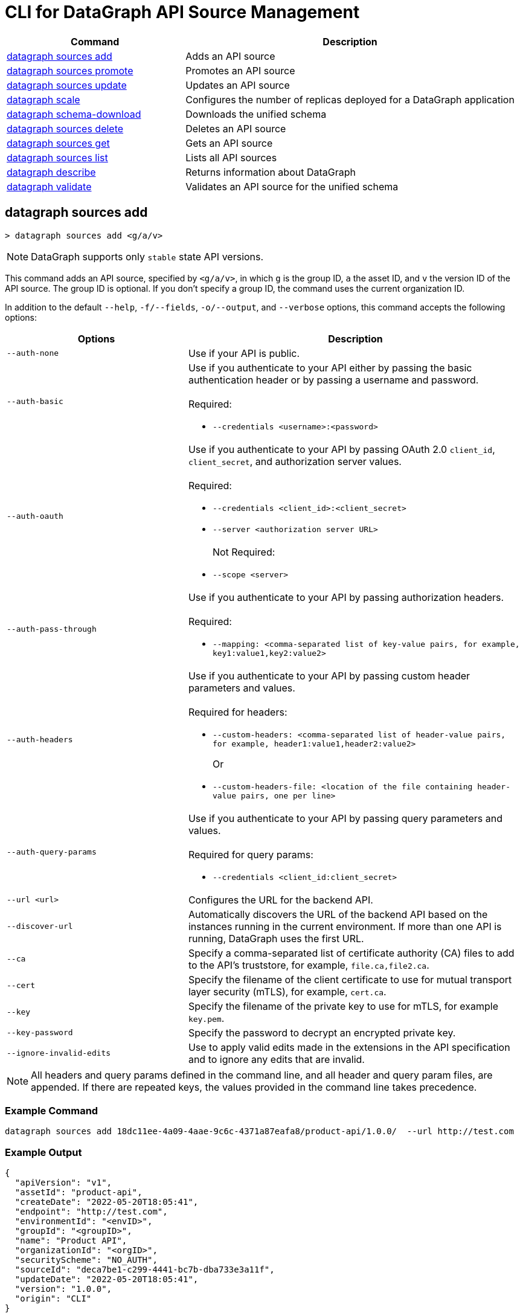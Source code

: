 = CLI for DataGraph API Source Management

// tag::summary[]

[%header,cols="35a,65a"]
|===
|Command |Description
| <<datagraph sources add>> | Adds an API source 
| <<datagraph sources promote>> | Promotes an API source
| <<datagraph sources update>> | Updates an API source
| <<datagraph scale>> | Configures the number of replicas deployed for a DataGraph application
| <<datagraph schema-download>> | Downloads the unified schema
| <<datagraph sources delete>> | Deletes an API source
| <<datagraph sources get>> | Gets an API source
| <<datagraph sources list>> | Lists all API sources
| <<datagraph describe>> | Returns information about DataGraph
| <<datagraph validate>> | Validates an API source for the unified schema
|===

// end::summary[]

// tag::commands[]

== datagraph sources add

----
> datagraph sources add <g/a/v>
----

[NOTE]
--
DataGraph supports only `stable` state API versions.
--

This command adds an API source, specified by `<g/a/v>`, in which `g` is the group ID, `a` the asset ID, and `v` the version ID of the API source. The group ID is optional. If you don't specify a group ID, the command uses the current organization ID. 
 
In addition to the default `--help`, `-f/--fields`, `-o/--output`, and `--verbose` options, this command accepts the following options:

[%header,cols="35a,65a"]
|===
| Options | Description
|`--auth-none` | Use if your API is public.
|`--auth-basic` a|Use if you authenticate to your API either by passing the basic authentication header or by passing a username and password. 
{sp} +
{sp} +
Required:

* `--credentials <username>:<password>`

|`--auth-oauth` a| Use if you authenticate to your API by passing OAuth 2.0 `client_id`, `client_secret`, and authorization server values.
{sp} +
{sp} +
Required:

* `--credentials <client_id>:<client_secret>`
* `--server <authorization server URL>`
{sp} +
{sp} +
Not Required:

* `--scope <server>`

|`--auth-pass-through` a| Use if you authenticate to your API by passing authorization headers.
{sp} +
{sp} +
Required:

*  `--mapping: <comma-separated list of key-value pairs, for example, key1:value1,key2:value2>`

|`--auth-headers` a|Use if you authenticate to your API by passing custom header parameters and values.
{sp} +
{sp} +
Required for headers: 

* `--custom-headers: <comma-separated list of header-value pairs, for example, header1:value1,header2:value2>`
+
Or
* `--custom-headers-file: <location of the file containing header-value pairs, one per line>`

|`--auth-query-params` a|Use if you authenticate to your API by passing query parameters and values.
{sp} +
{sp} +
Required for query params: 

* `--credentials <client_id:client_secret>`

|`--url <url>` | Configures the URL for the backend API.
|`--discover-url` | Automatically discovers the URL of the backend API based on the instances running in the current environment. If more than one API is running, DataGraph uses the first URL.
|`--ca` | Specify a comma-separated list of certificate authority (CA) files to add to the API's truststore, for example, `file.ca,file2.ca`.
|`--cert` | Specify the filename of the client certificate to use for mutual transport layer security (mTLS), for example, `cert.ca`.
|`--key` | Specify the filename of the private key to use for mTLS, for example `key.pem`.
|`--key-password` | Specify the password to decrypt an encrypted private key.
|`--ignore-invalid-edits` | Use to apply valid edits made in the extensions in the API specification and to ignore any edits that are invalid.
|===

[NOTE]
All headers and query params defined in the command line, and all header and query param files, are appended. If there are repeated keys, the values provided in the command line takes precedence.

=== Example Command

[source,copy]
----
datagraph sources add 18dc11ee-4a09-4aae-9c6c-4371a87eafa8/product-api/1.0.0/  --url http://test.com
----

=== Example Output

----
{
  "apiVersion": "v1",
  "assetId": "product-api",
  "createDate": "2022-05-20T18:05:41",
  "endpoint": "http://test.com",
  "environmentId": "<envID>",
  "groupId": "<groupID>",
  "name": "Product API",
  "organizationId": "<orgID>",
  "securityScheme": "NO_AUTH",
  "sourceId": "deca7be1-c299-4441-bc7b-dba733e3a11f",
  "updateDate": "2022-05-20T18:05:41",
  "version": "1.0.0",
  "origin": "CLI"
}
----
 
== datagraph sources promote

----
> datagraph sources promote <sourceId> <target-EnvID>
----

This command promotes an API source `<sourceId>` to the target environment `<targetEnv>`.

In addition to the default `--help`, `-f/--fields`, `-o/--output`, and `--verbose` options, this command accepts the following options:

[%header,cols="35a,65a"]
|===
| Options | Description 
|`--auth-none` | Use if your API is public.
|`--auth-basic` a|Use if you authenticate to your API either by using the basic authentication header or by using a username and password.
{sp} +
{sp} +
Required:

* `--credentials <username>:<password>`

|`--auth-oauth` a| Use if you authenticate to your API by passing OAuth 2.0 `client_id`, `client_secret`, and authorization server values. 
{sp} +
{sp} +
Required:

* `--client-credentials <client_id>:<client_secret>`
* `--server <authorization server URL>` 
{sp} +
{sp} +
Not Required:

* `--scope <server>`

|`--auth-pass-through` a| Use if you authenticate to your API by passing authorization headers.
{sp} +
{sp} +
Required:

*  `--mapping: <comma-separated list of key-value pairs, for example, key1:value1,key2:value2>`

|`--auth-headers` a|Use if you authenticate to your API by passing custom header parameters and values.
{sp} +
{sp} +
Required for headers:

* `--custom-headers: <comma-separated list of header-value pairs, for example, header1:value1,header2:value2>`
+
Or
* `--custom-headers-file: <location of the file containing header header-value pairs, one per line>`

|`--auth-query-params` a|Use if you authenticate to your API by passing query parameters and values.
{sp} +
{sp} +
Required for query params: 

* `--credentials <client_id:client_secret>`

|`--url` | Configures the URL for the backend API.
|`--discover-url` | Automatically discovers the URL of the backend API based on the instances running in the current environment. If more than one API is running, DataGraph uses the first URL.
|`--ca` | Specify a list of CA files to add to the API's truststore.
|`--cert` | Specify the client certificate to use for mTLS.
|`--key` | Specify the private key to use for mTLS.
|`--key-password` | Specify the password to decrypt an encrypted private key.
|`--empty-ca` | Deletes all CA certificates.
|`--empty-mtls` | Deletes the client certificate, private key, and private key password information.
|===

[NOTE]
All headers and query params defined in the command line, and all header and query param files, are appended. If there are repeated keys, the values provided in the command line takes precedence.

=== Example Command

In this example, the `environmentId` is changed after running the `promote` command.

[source,copy]
----
datagraph sources promote d1d27987-939a-4b41-b3ef-411568ee5bdd e7e8da65-9cf1-569e-c9d2-brd2r0rc7rd6 --auth-none
----

=== Example Output

----
{
  "apiVersion": "1.0",
  "assetId": "order-e2e",
  "createDate": "2022-05-27T18:56:03",
  "endpoint": "http://test.com",
  "environmentId": "e7e8da65-9cf1-569e-c9d2-brd2r0rc7rd6",
  "groupId": "<groupID>",
  "name": "Order E2E",
  "organizationId": "<orgID>",
  "securityScheme": "NO_AUTH",
  "sourceId": "1ff021b3-9296-43fd-9d64-2f9027c25740",
  "updateDate": "2022-05-27T18:56:03",
  "version": "1.0.0",
  "origin": "CLI"
}
----

== datagraph sources update 

----
> datagraph sources update <sourceId>
----

[NOTE]
--
DataGraph supports only `stable` state API versions. The `update` command updates only patch and minor versions of an API source.
--

This command updates the version of an API source `<sourceId>`. 

In addition to the default `--help`, `-f/--fields`, `-o/--output`, and `--verbose` options, this command accepts the following options:

[%header,cols="35a,65a"]
|===
| Options | Description 
|`--auth-none` | Use if your API is public.
|`--auth-basic` a|Use if you authenticate to your API by passing either the basic authentication header or both a username and password. 
{sp} +
{sp} +
Required:

* `--credentials <username>:<password>`

|`--auth-oauth` a| Use if you authenticate to your API by passing OAuth 2.0 `client_id`, `client_secret`, and authorization server values. 
{sp} +
{sp} +
Required:

* `--credentials <client_id>:<client_secret>`
* `--server <authorization server URL>` 
{sp} +
{sp} +
Not Required:

* `--scope <server>`

|`--auth-pass-through` a| Use if you authenticate to your API by passing authorization headers.
{sp} +
{sp} +
Required:

*  `--mapping: <comma-separated list of key-value pairs, for example, key1:value1,key2:value2>`

|`--auth-headers` a|Use if you authenticate to your API by passing custom header parameters and values.
{sp} +
{sp} +
Required for headers: 

* `--custom-headers: <comma-separated list of header-value pairs, for example, header1:value1,header2:value2>`
+
Or
* `--custom-headers-file: <location of the file containing header-value pairs, one per line>`

|`--auth-query-params` a|Use if you authenticate to your API by passing query parameters and values.
{sp} +
{sp} +
Required for query params: 

* `--credentials <client_id:client_secret>`

|`--url` | Configures the URL for the backend API.
|`--discover-url` | Automatically discovers the URL of the backend API based on the instances running in the current environment. If more than one API is running, DataGraph uses the first URL.
|`--ca` | Specify a list of CA files to add to the API's truststore.
|`--cert` | Specify the client certificate to use for mTLS.
|`--key` | Specify the private key to use for mTLS.
|`--key-password` | Specify the password to decrypt an encrypted private key.
|`--empty-ca` | Deletes all CA certificates.
|`--empty-mtls` | Deletes the client certificate, private key, and private key password information.
|`--keep-edits` | Keeps edits that are present in the current version of the API source instead of extracting those edits from the API specification.
|`--override-ui-edits` | Change the origin of the API source to the CLI. Ff the origin of the API source is the DataGraph UI, use this option to override the UI edits with the edits in the API specification. 
|`--ignore-invalid-edits` | Use to apply valid edits made in the extensions in the API specification and to ignore any edits that are invalid.
|===

[NOTE]
All headers and query params defined in the command line, and all header and query param files, are appended. If there are repeated keys, the values provided in the command line takes precedence.

=== Example Command

The following command updates the URL of the source API and changes its authentication from `auth-none` to `auth-basic`, adding a client ID and secret.

[source,copy]
----
> datagraph sources update b6cb82a6-51dc-4968-861a-aa04447c3442 --url http://test2.com --version 1.0.0 --auth-basic --credentials client-test:client-secret
----

=== Example Output

----
{
  "apiVersion": "v1",
  "assetId": "product-api",
  "createDate": "2022-05-20T18:56:57Z",
  "endpoint": "http://test2.com",
  "environmentId": "<envID>",
  "groupId": "<groupID>",
  "name": "Product API",
  "organizationId": "<orgID>",
  "securityScheme": "BASIC",
  "sourceId": "b6cb82a6-51dc-4968-861a-aa04447c3442",
  "updateDate": "2022-05-27T18:31:39",
  "version": "1.0.0",
  "origin": "CLI"
}
----

== datagraph scale 

----
> datagraph scale <concurrent-api-calls>
----

This command enables you to configure the number of replicas deployed for your DataGraph application in CloudHub or CloudHub 2.0. Increase or decrease replicas to process higher workloads and optimize your consumption when needed.

For applications deployed to CloudHub 2.0, you can also set the machine size to use per replica. 

This command takes the default `--help`, `-f/--fields`, `-o/--output`, and `--verbose` options.

=== Example Command

[source,copy]
----
datagraph scale 2
----

=== Example Output

----
{
  "message": "Number of replicas updated"
}
----

== datagraph schema-download

----
> datagraph schema-download
----

This command downloads the unified schema for the current environment. 

This command takes the default `--help`, `-f/--fields`, `-o/--output`, and `--verbose` options.

=== Example Output

----
directive @key(fields: String) on OBJECT

"An Item"
type Item {
  itemId: Int!
  "A Product"
  product: OrderProduct!
  quantity: Int!
}

"An Order"
type Order {
  items: [Item!]!
  orderId: String!
  customerId: String!
}

"A Product"
type OrderProduct {
  productId: String!
  name: String!
}

type Query {
  orders(ordersCount: Int): [Order!]
  ordersByOrderId(orderId: String!): Order
  ordersProductsByOrderId(productsCounts: Int, orderId: String!): [OrderProduct!]
}
----

== datagraph sources delete

----
> datagraph sources delete <sourceId>
----

This command deletes the specified API source.

This command takes the default `--help`, `-f/--fields`, `-o/--output`, and `--verbose` options.

=== Example Command

[source,copy]
----
datagraph sources delete d40df394-785d-4c91-8aeb-f07568dd57c
----

=== Example Output

----
{
  "message": "Source deleted successfully",
  "sourceId": "620afe93-b196-42eb-ae77-b68a0a937b6a"
}
----

== datagraph sources get 

----
> datagraph sources get <sourceId>
----

This command gets the specified API source.

This command takes the default `--help`, `-f/--fields`, `-o/--output`, and `--verbose` options.

=== Example Command

[source,copy]
----
datagraph sources get d1d27987-939a-4b41-b3ef-411568ee5bdd
----

=== Example Output

----
{
  "apiVersion": "1.0",
  "assetId": "order-e2e",
  "createDate": "2022-05-20T16:49:00Z",
  "hasKeystore": false,
  "endpoint": "http://test.com",
  "environmentId": "<envID>",
  "groupId": "<groupID>",
  "name": "Order E2E",
  "organizationId": "<orgID>",
  "hasTruststore": false,
  "securityScheme": "NO_AUTH",
  "sourceId": "d1d27987-939a-4b41-b3ef-411568ee5bdd",
  "updateDate": "2022-05-20T16:49:00Z",
  "version": "1.0.0",
  "origin": "CLI"
}
----

== datagraph sources list

[source,copy]
----
> datagraph sources list
----

This command lists all API sources for the current environment. 

This command takes the default `--help`, `-f/--fields`, `-o/--output`, and `--verbose` options.


=== Example Output

----
{
    "apiVersion": "1.0",
    "assetId": "order-e2e",
    "createDate": "2022-05-20T16:49:00.000Z",
    "endpoint": "http://test.com",
    "environmentId": "<envID>",
    "groupId": "<groupID>",
    "name": "Order E2E",
    "organizationId": "<orgID>",
    "securityScheme": "NO_AUTH",
    "sourceId": "d1d27987-939a-4b41-b3ef-411568ee5bdd",
    "updateDate": "2022-05-20T16:49:00.000Z",
    "version": "1.0.0",
    "origin": "CLI"
  },
  {
    "apiVersion": "v1",
    "assetId": "product-api",
    "createDate": "2022-05-20T18:05:41.000Z",
    "endpoint": "http://test.com",
    "environmentId": "<envID>",
    "groupId": "<groupID>",
    "name": "Product API",
    "organizationId": "<orgID>",
    "securityScheme": "NO_AUTH",
    "sourceId": "deca7be1-c299-4441-bc7b-dba733e3a11f",
    "updateDate": "2022-05-20T18:05:41.000Z",
    "version": "1.0.0",
    "origin": "CLI"
  }
----

== datagraph get target

[source,copy]
----
> datagraph target get
----

This response returns the target value for the current environment and organization where you've deployed, or will deploy, a DataGraph application. Values are CloudHub (default) or CloudHub 2.0. 

The command returns the following information:

* `organizationId`: Displays the org ID for the deployment target.
* `environmentId`: Displays the environment ID for the deployment target.
* `deployTargetType`: Displays the deployment target type, either CloudHub or CloudHub 2.0.
* `deployTargetId`: Displays the ID of the deployment target type, either CloudHub or CloudHub 2.0.

This command takes the default `--help`, `-f/--fields`, `-o/--output`, and `--verbose` options.

=== Example Output

----
{
  "organizationID": "???",
  "environmentId": "???",
  "deployTargetType": "datagraph-example.us-e1.prod.cloudhub.io",
  "deployTargetId": "???"
}
----

== datagraph update target

[source,copy]
----
datagraph target update <target> [--target-id <id>]
----

This command configures the deployment target value for the current environment and organization. Changing this value, triggers a new deployment. 

In addition to the default `--help`, `-f/--fields`, `-o/--output`, and `--verbose` options, this command accepts the following options:

* `target`: The target where the DataGraph application will be deployed. Possible values are `CH` or `CH2`.
* `--target-id <id>`: Use to specify a CloudHub 2.0 ID. This option is required if the deployment target is CloudHub 2.0. 

The command returns the following information:

* `organizationId`: Displays the org ID for the deployment target.
* `environmentId`: Displays the environment ID for the deployment target.
* `deployTargetType`: Displays the deployment target type, either CloudHub or CloudHub 2.0.
* `deployTargetId`: Displays the ID of the deployment target type, either CloudHub or CloudHub 2.0.

=== Example Output

----
{
  "organizationID": "???",
  "environmentId": "???",
  "deployTargetType": "datagraph-example.us-e1.prod.cloudhub.io",
  "deployTargetId": "???"
}
----

== datagraph describe 

[source,copy]
----
> datagraph describe
----

This command returns the following information about DataGraph:

* `endpoint`: Displays the GraphQL endpoint that accepts requests.
* `deploymentError`: If a DataGraph deployment fails, this field describes the error; otherwise, it's empty.
* `deploymentStatus`: Shows whether DataGraph is deploying, running, or has errors.
* `logLevels`: Displays a list of the configured log levels.
* `envStatus`: Displays the status of the current environment.
* `dlbEndpoint`: Displays the load balancer endpoint.

This command takes the default `--help`, `-f/--fields`, `-o/--output`, and `--verbose` options.

=== Example Output

----
{
  "deploymentStatus": "STARTED",
  "dlbEndpoint": "datagraph-example.us-e1.prod.cloudhub.io",
  "endpoint": "datagraph-example.us-e1.prod.cloudhub.io",
  "envStatus": "STARTED"
}
----

== datagraph validate

----
> datagraph validate asset <g/a/v>
----

This command validates if it’s possible to add an API source to the unified schema. To do so, the command:

* Translates the API source into a GraphQL schema.
* Validates any API extensions applied in the API specification.
* Runs a conflict check against the unified schema.

If any of these steps generates a conflict or error, the command returns the result. If it finds no conflicts or errors, it returns a success message.

The API source to validate is specified by `<g/a/v>`, in which `g` is the group ID, `a` the asset ID, and `v` the version ID of the API source. The group ID is optional. If you don't specify a group ID, the command uses the current organization ID.

This command takes the default `--help`, `-f/--fields`, `-o/--output`, and `--verbose` options.

=== Example Command

[source,copy]
----
datagraph validate asset 73b0d8f2-5a2f-4107-884d-fcd80f30bc51/sales-api/1.0.0
----

=== Example Output

----
{
  "code": "success"
}
----

// end::commands[]
